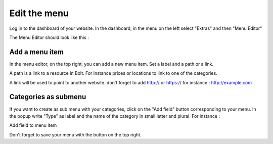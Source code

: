 Edit the menu
=============

Log in to the dashboard of your website. In the dashboard, in the menu on the left select "Extras" and then "Menu Editor"

.. image:: images/settings-menu.jpg

The Menu Editor should look like this :

.. image:: images/edit-menu.jpg

Add a menu item
###############

In the menu editor, on the top right, you can add a new menu item. Set a label and a path or a link.

A path is a link to a resource in Bolt. For instance prices or locations to link to one of the categories.

A link will be used to point to another website. don't forget to add http:// or https:// for instance : http://example.com

Categories as submenu
#####################

.. image:: images/edit-submenu.jpg

If you want to create as sub menu with your categories, click on the "Add field" button corresponding to your menu. In the popup write "Type" as label and the name of the category in small letter and plural. For instance :

Add field to menu item

Don't forget to save your menu with the button on the top right.